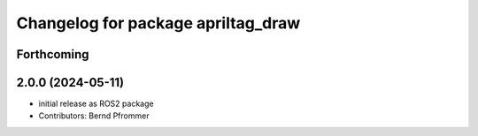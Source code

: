 ^^^^^^^^^^^^^^^^^^^^^^^^^^^^^^^^^^^
Changelog for package apriltag_draw
^^^^^^^^^^^^^^^^^^^^^^^^^^^^^^^^^^^

Forthcoming
-----------

2.0.0 (2024-05-11)
------------------
* initial release as ROS2 package
* Contributors: Bernd Pfrommer
